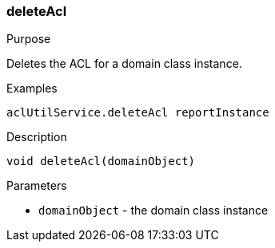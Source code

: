[[deleteAcl]]
=== deleteAcl

.Purpose

Deletes the ACL for a domain class instance.

.Examples

[source,java]
----
aclUtilService.deleteAcl reportInstance
----

.Description

[source,java]
----
void deleteAcl(domainObject)
----

.Parameters

* `domainObject` - the domain class instance
